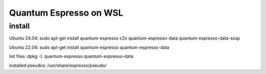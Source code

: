=======================
Quantum Espresso on WSL
=======================

install
~~~~~~~
Ubuntu 24.04:  sudo apt-get install quantum-espresso c2x quantum-espresso-data quantum-espresso-data-sssp

Ubuntu 22.04:  sudo apt-get install quantum-espresso  quantum-espresso-data

list files: dpkg -L  quantum-espresso  quantum-espresso-data


installed pseudos: /usr/share/espresso/pseudo/


